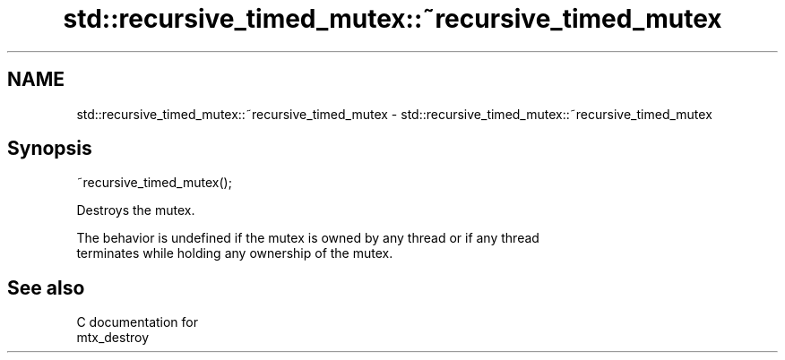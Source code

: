 .TH std::recursive_timed_mutex::~recursive_timed_mutex 3 "2021.11.17" "http://cppreference.com" "C++ Standard Libary"
.SH NAME
std::recursive_timed_mutex::~recursive_timed_mutex \- std::recursive_timed_mutex::~recursive_timed_mutex

.SH Synopsis
   ~recursive_timed_mutex();

   Destroys the mutex.

   The behavior is undefined if the mutex is owned by any thread or if any thread
   terminates while holding any ownership of the mutex.

.SH See also

   C documentation for
   mtx_destroy
